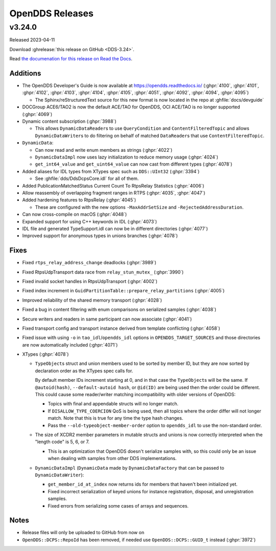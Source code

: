 ################
OpenDDS Releases
################

.. ifconfig:: not is_release

  .. include:: wip_news.rst

..
    NEW NEWS GOES BELOW HERE

*******
v3.24.0
*******

Released 2023-04-11

Download :ghrelease:`this release on GitHub <DDS-3.24>`.

Read `the documenation for this release on Read the Docs <https://opendds.readthedocs.io/en/dds-3.24>`__.

Additions
=========

- The OpenDDS Developer's Guide is now available at https://opendds.readthedocs.io/ (:ghpr:`4100`, :ghpr:`4101`, :ghpr:`4102`, :ghpr:`4103`, :ghpr:`4104`, :ghpr:`4105`, :ghpr:`4051`, :ghpr:`4092`, :ghpr:`4094`, :ghpr:`4095`)

  - The Sphinx/reStructuredText source for this new format is now located in the repo at :ghfile:`docs/devguide`

- DOCGroup ACE6/TAO2 is now the default ACE/TAO for OpenDDS, OCI ACE/TAO is no longer supported (:ghpr:`4069`)
- Dynamic content subscription (:ghpr:`3988`)

  - This allows ``DynamicDataReader``\s to use ``QueryCondition`` and ``ContentFilteredTopic`` and allows ``DynamicDataWriter``\s to do filtering on behalf of matched ``DataReader``\s that use ``ContentFilteredTopic``.

- ``DynamicData``:

  - Can now read and write enum members as strings (:ghpr:`4022`)
  - ``DynamicDataImpl`` now uses lazy initialization to reduce memory usage (:ghpr:`4024`)
  - ``get_int64_value`` and ``get_uint64_value`` can now cast from different types (:ghpr:`4078`)

- Added aliases for IDL types from XTypes spec such as ``DDS::UInt32`` (:ghpr:`3394`)

  - See :ghfile:`dds/DdsDcpsCore.idl` for all of them.

- Added PublicationMatchedStatus Current Count To RtpsRelay Statistics (:ghpr:`4006`)
- Allow reassembly of overlapping fragment ranges in RTPS (:ghpr:`4035`, :ghpr:`4047`)
- Added hardening features to RtpsRelay (:ghpr:`4045`)

  - These are configured with the new options ``-MaxAddrSetSize`` and ``-RejectedAddressDuration``.

- Can now cross-compile on macOS (:ghpr:`4048`)
- Expanded support for using C++ keywords in IDL (:ghpr:`4073`)
- IDL file and generated TypeSupport.idl can now be in different directories (:ghpr:`4077`)
- Improved support for anonymous types in unions branches (:ghpr:`4078`)

Fixes
=====

- Fixed ``rtps_relay_address_change`` deadlocks (:ghpr:`3989`)
- Fixed RtpsUdpTransport data race from ``relay_stun_mutex_`` (:ghpr:`3990`)
- Fixed invalid socket handles in RtpsUdpTransport (:ghpr:`4002`)
- Fixed index increment in ``GuidPartitionTable::prepare_relay_partitions`` (:ghpr:`4005`)
- Improved reliability of the shared memory transport (:ghpr:`4028`)
- Fixed a bug in content filtering with enum comparisons on serialized samples (:ghpr:`4038`)
- Secure writers and readers in same participant can now associate (:ghpr:`4041`)
- Fixed transport config and transport instance derived from template conflicting (:ghpr:`4058`)
- Fixed issue with using ``-o`` in ``tao_idl``/``opendds_idl`` options in ``OPENDDS_TARGET_SOURCES`` and those directories are now automatically included (:ghpr:`4071`)
- XTypes (:ghpr:`4078`)

  - ``TypeObject``\s struct and union members used to be sorted by member ID, but they are now sorted by declaration order as the XTypes spec calls for.

    By default member IDs increment starting at 0, and in that case the ``TypeObject``\s will be the same.
    If ``@autoid(hash)``, ``--default-autoid hash``, or ``@id(ID)`` are being used then the order could be different.
    This could cause some reader/writer matching incompatibility with older versions of OpenDDS:

    - Topics with final and appendable structs will no longer match.
    - If ``DISALLOW_TYPE_COERCION`` QoS is being used, then all topics where the order differ will not longer match.
      Note that this is true for any time the type hash changes.
    - Pass the ``--old-typeobject-member-order`` option to ``opendds_idl`` to use the non-standard order.

  - The size of XCDR2 member parameters in mutable structs and unions is now correctly interpreted when the "length code" is 5, 6, or 7.

    - This is an optimization that OpenDDS doesn't serialize samples with, so this could only be an issue when dealing with samples from other DDS implementations.

  - ``DynamicDataImpl`` (``DynamicData`` made by ``DynamicDataFactory`` that can be passed to ``DynamicDataWriter``):

    - ``get_member_id_at_index`` now returns ids for members that haven't been initialized yet.
    - Fixed incorrect serialization of keyed unions for instance registration, disposal, and unregistration samples.
    - Fixed errors from serializing some cases of arrays and sequences.

Notes
=====

- Release files will only be uploaded to GitHub from now on
- ``OpenDDS::DCPS::RepoId`` has been removed, if needed use ``OpenDDS::DCPS::GUID_t`` instead (:ghpr:`3972`)
